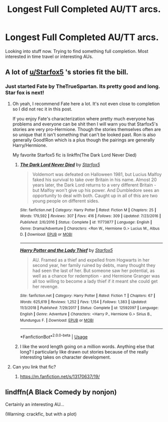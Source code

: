 #+TITLE: Longest Full Completed AU/TT arcs.

* Longest Full Completed AU/TT arcs.
:PROPERTIES:
:Author: wutwutke5tchup4Win
:Score: 2
:DateUnix: 1562369024.0
:DateShort: 2019-Jul-06
:FlairText: Discussion
:END:
Looking into stuff now. Trying to find something full completion. Most interested in time travel or interesting AUs.


** A lot of [[/u/Starfox5][u/Starfox5]] 's stories fit the bill.
:PROPERTIES:
:Author: SurbhitSrivastava
:Score: 2
:DateUnix: 1562384252.0
:DateShort: 2019-Jul-06
:END:

*** Just started Fate by TheTrueSpartan. Its pretty good and long. Star fox is next!
:PROPERTIES:
:Author: wutwutke5tchup4Win
:Score: 3
:DateUnix: 1562384480.0
:DateShort: 2019-Jul-06
:END:

**** Oh yeah, I recommend Fate here a lot. It's not even close to completion so I did not rec it in this post.

If you enjoy Fate's characterization where pretty much everyone has problems and everyone can be shit then I will warn you that Starfox5's stories are very pro-Hermione. Though the stories themselves often are so unique that it isn't something that can't be looked past. Ron is also generally Good!Ron which is a plus though the pairings are generally Harry/Hermione.

My favorite Starfox5 fic is linkffn(The Dark Lord Never Died)
:PROPERTIES:
:Author: SurbhitSrivastava
:Score: 2
:DateUnix: 1562385045.0
:DateShort: 2019-Jul-06
:END:

***** [[https://www.fanfiction.net/s/11773877/1/][*/The Dark Lord Never Died/*]] by [[https://www.fanfiction.net/u/2548648/Starfox5][/Starfox5/]]

#+begin_quote
  Voldemort was defeated on Halloween 1981, but Lucius Malfoy faked his survival to take over Britain in his name. Almost 20 years later, the Dark Lord returns to a very different Britain - but Malfoy won't give up his power. And Dumbledore sees an opportunity to deal with both. Caught up in all of this are two young people on different sides.
#+end_quote

^{/Site/:} ^{fanfiction.net} ^{*|*} ^{/Category/:} ^{Harry} ^{Potter} ^{*|*} ^{/Rated/:} ^{Fiction} ^{M} ^{*|*} ^{/Chapters/:} ^{25} ^{*|*} ^{/Words/:} ^{179,592} ^{*|*} ^{/Reviews/:} ^{307} ^{*|*} ^{/Favs/:} ^{416} ^{*|*} ^{/Follows/:} ^{309} ^{*|*} ^{/Updated/:} ^{7/23/2016} ^{*|*} ^{/Published/:} ^{2/6/2016} ^{*|*} ^{/Status/:} ^{Complete} ^{*|*} ^{/id/:} ^{11773877} ^{*|*} ^{/Language/:} ^{English} ^{*|*} ^{/Genre/:} ^{Drama/Adventure} ^{*|*} ^{/Characters/:} ^{<Ron} ^{W.,} ^{Hermione} ^{G.>} ^{Lucius} ^{M.,} ^{Albus} ^{D.} ^{*|*} ^{/Download/:} ^{[[http://www.ff2ebook.com/old/ffn-bot/index.php?id=11773877&source=ff&filetype=epub][EPUB]]} ^{or} ^{[[http://www.ff2ebook.com/old/ffn-bot/index.php?id=11773877&source=ff&filetype=mobi][MOBI]]}

--------------

[[https://www.fanfiction.net/s/12592097/1/][*/Harry Potter and the Lady Thief/*]] by [[https://www.fanfiction.net/u/2548648/Starfox5][/Starfox5/]]

#+begin_quote
  AU. Framed as a thief and expelled from Hogwarts in her second year, her family ruined by debts, many thought they had seen the last of her. But someone saw her potential, as well as a chance for redemption - and Hermione Granger was all too willing to become a lady thief if it meant she could get her revenge.
#+end_quote

^{/Site/:} ^{fanfiction.net} ^{*|*} ^{/Category/:} ^{Harry} ^{Potter} ^{*|*} ^{/Rated/:} ^{Fiction} ^{T} ^{*|*} ^{/Chapters/:} ^{67} ^{*|*} ^{/Words/:} ^{625,619} ^{*|*} ^{/Reviews/:} ^{1,252} ^{*|*} ^{/Favs/:} ^{1,154} ^{*|*} ^{/Follows/:} ^{1,383} ^{*|*} ^{/Updated/:} ^{11/3/2018} ^{*|*} ^{/Published/:} ^{7/29/2017} ^{*|*} ^{/Status/:} ^{Complete} ^{*|*} ^{/id/:} ^{12592097} ^{*|*} ^{/Language/:} ^{English} ^{*|*} ^{/Genre/:} ^{Adventure} ^{*|*} ^{/Characters/:} ^{<Harry} ^{P.,} ^{Hermione} ^{G.>} ^{Sirius} ^{B.,} ^{Mundungus} ^{F.} ^{*|*} ^{/Download/:} ^{[[http://www.ff2ebook.com/old/ffn-bot/index.php?id=12592097&source=ff&filetype=epub][EPUB]]} ^{or} ^{[[http://www.ff2ebook.com/old/ffn-bot/index.php?id=12592097&source=ff&filetype=mobi][MOBI]]}

--------------

*FanfictionBot*^{2.0.0-beta} | [[https://github.com/tusing/reddit-ffn-bot/wiki/Usage][Usage]]
:PROPERTIES:
:Author: FanfictionBot
:Score: 1
:DateUnix: 1562385069.0
:DateShort: 2019-Jul-06
:END:


***** I like the word length going on a million words. Anything else that long? I particularly like drawn out stories because of the really interesting takes on character development.
:PROPERTIES:
:Author: wutwutke5tchup4Win
:Score: 1
:DateUnix: 1562509166.0
:DateShort: 2019-Jul-07
:END:


**** Can you link that fic?
:PROPERTIES:
:Author: lazyhatchet
:Score: 2
:DateUnix: 1562485993.0
:DateShort: 2019-Jul-07
:END:

***** [[https://m.fanfiction.net/s/13170637/19/]]
:PROPERTIES:
:Author: wutwutke5tchup4Win
:Score: 1
:DateUnix: 1562509048.0
:DateShort: 2019-Jul-07
:END:


** lindffn(A Black Comedy by nonjon)

Certainly an interesting AU...

(Warning: crackfic, but with a plot)
:PROPERTIES:
:Author: Zpeed1
:Score: 1
:DateUnix: 1562536326.0
:DateShort: 2019-Jul-08
:END:
